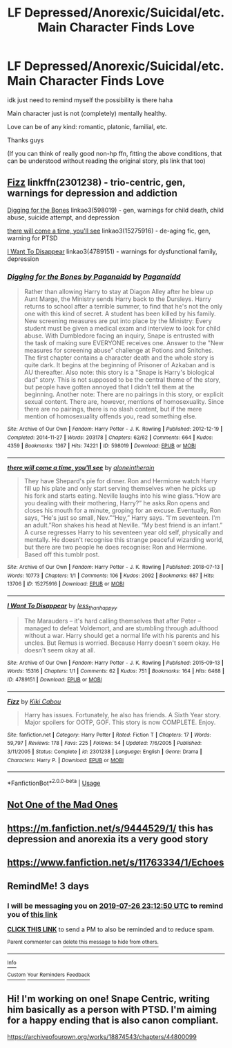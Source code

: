 #+TITLE: LF Depressed/Anorexic/Suicidal/etc. Main Character Finds Love

* LF Depressed/Anorexic/Suicidal/etc. Main Character Finds Love
:PROPERTIES:
:Author: TygarRawrs
:Score: 4
:DateUnix: 1563864336.0
:DateShort: 2019-Jul-23
:FlairText: Request
:END:
idk just need to remind myself the possibility is there haha

Main character just is not (completely) mentally healthy.

Love can be of any kind: romantic, platonic, familial, etc.

Thanks guys

(If you can think of really good non-hp ffn, fitting the above conditions, that can be understood without reading the original story, pls link that too)


** [[https://www.fanfiction.net/s/2301238/1/Fizz][Fizz]] linkffn(2301238) - trio-centric, gen, warnings for depression and addiction

[[https://archiveofourown.org/works/598019][Digging for the Bones]] linkao3(598019) - gen, warnings for child death, child abuse, suicide attempt, and depression

[[https://archiveofourown.org/works/15275916][there will come a time, you'll see]] linkao3(15275916) - de-aging fic, gen, warning for PTSD

[[https://archiveofourown.org/works/4789151][I Want To Disappear]] linkao3(4789151) - warnings for dysfunctional family, depression
:PROPERTIES:
:Author: siderumincaelo
:Score: 3
:DateUnix: 1563891404.0
:DateShort: 2019-Jul-23
:END:

*** [[https://archiveofourown.org/works/598019][*/Digging for the Bones by Paganaidd/*]] by [[https://www.archiveofourown.org/users/Paganaidd/pseuds/Paganaidd][/Paganaidd/]]

#+begin_quote
  Rather than allowing Harry to stay at Diagon Alley after he blew up Aunt Marge, the Ministry sends Harry back to the Dursleys. Harry returns to school after a terrible summer, to find that he's not the only one with this kind of secret. A student has been killed by his family. New screening measures are put into place by the Ministry: Every student must be given a medical exam and interview to look for child abuse. With Dumbledore facing an inquiry, Snape is entrusted with the task of making sure EVERYONE receives one. Answer to the "New measures for screening abuse" challenge at Potions and Snitches. The first chapter contains a character death and the whole story is quite dark. It begins at the beginning of Prisoner of Azkaban and is AU thereafter. Also note: this story is a "Snape is Harry's biological dad" story. This is not supposed to be the central theme of the story, but people have gotten annoyed that I didn't tell them at the beginning. Another note: There are no pairings in this story, or explicit sexual content. There are, however, mentions of homosexuality. Since there are no pairings, there is no slash content, but if the mere mention of homosexuality offends you, read something else.
#+end_quote

^{/Site/:} ^{Archive} ^{of} ^{Our} ^{Own} ^{*|*} ^{/Fandom/:} ^{Harry} ^{Potter} ^{-} ^{J.} ^{K.} ^{Rowling} ^{*|*} ^{/Published/:} ^{2012-12-19} ^{*|*} ^{/Completed/:} ^{2014-11-27} ^{*|*} ^{/Words/:} ^{203178} ^{*|*} ^{/Chapters/:} ^{62/62} ^{*|*} ^{/Comments/:} ^{664} ^{*|*} ^{/Kudos/:} ^{4359} ^{*|*} ^{/Bookmarks/:} ^{1367} ^{*|*} ^{/Hits/:} ^{74221} ^{*|*} ^{/ID/:} ^{598019} ^{*|*} ^{/Download/:} ^{[[https://archiveofourown.org/downloads/598019/Digging%20for%20the%20Bones%20by.epub?updated_at=1519395487][EPUB]]} ^{or} ^{[[https://archiveofourown.org/downloads/598019/Digging%20for%20the%20Bones%20by.mobi?updated_at=1519395487][MOBI]]}

--------------

[[https://archiveofourown.org/works/15275916][*/there will come a time, you'll see/*]] by [[https://www.archiveofourown.org/users/aloneintherain/pseuds/aloneintherain][/aloneintherain/]]

#+begin_quote
  They have Shepard's pie for dinner. Ron and Hermione watch Harry fill up his plate and only start serving themselves when he picks up his fork and starts eating. Neville laughs into his wine glass.“How are you dealing with their mothering, Harry?” he asks.Ron opens and closes his mouth for a minute, groping for an excuse. Eventually, Ron says, “He's just so small, Nev.”“Hey,” Harry says. “I'm seventeen. I'm an adult.”Ron shakes his head at Neville. “My best friend is an infant.” A curse regresses Harry to his seventeen year old self, physically and mentally. He doesn't recognise this strange peaceful wizarding world, but there are two people he does recognise: Ron and Hermione. Based off this tumblr post.
#+end_quote

^{/Site/:} ^{Archive} ^{of} ^{Our} ^{Own} ^{*|*} ^{/Fandom/:} ^{Harry} ^{Potter} ^{-} ^{J.} ^{K.} ^{Rowling} ^{*|*} ^{/Published/:} ^{2018-07-13} ^{*|*} ^{/Words/:} ^{10773} ^{*|*} ^{/Chapters/:} ^{1/1} ^{*|*} ^{/Comments/:} ^{106} ^{*|*} ^{/Kudos/:} ^{2092} ^{*|*} ^{/Bookmarks/:} ^{687} ^{*|*} ^{/Hits/:} ^{13706} ^{*|*} ^{/ID/:} ^{15275916} ^{*|*} ^{/Download/:} ^{[[https://archiveofourown.org/downloads/15275916/there%20will%20come%20a%20time.epub?updated_at=1553160943][EPUB]]} ^{or} ^{[[https://archiveofourown.org/downloads/15275916/there%20will%20come%20a%20time.mobi?updated_at=1553160943][MOBI]]}

--------------

[[https://archiveofourown.org/works/4789151][*/I Want To Disappear/*]] by [[https://www.archiveofourown.org/users/less_than_happyy/pseuds/less_than_happyy][/less_than_happyy/]]

#+begin_quote
  The Marauders -- it's hard calling themselves that after Peter -- managed to defeat Voldemort, and are stumbling through adulthood without a war. Harry should get a normal life with his parents and his uncles. But Remus is worried. Because Harry doesn't seem okay. He doesn't seem okay at all.
#+end_quote

^{/Site/:} ^{Archive} ^{of} ^{Our} ^{Own} ^{*|*} ^{/Fandom/:} ^{Harry} ^{Potter} ^{-} ^{J.} ^{K.} ^{Rowling} ^{*|*} ^{/Published/:} ^{2015-09-13} ^{*|*} ^{/Words/:} ^{15316} ^{*|*} ^{/Chapters/:} ^{1/1} ^{*|*} ^{/Comments/:} ^{62} ^{*|*} ^{/Kudos/:} ^{751} ^{*|*} ^{/Bookmarks/:} ^{164} ^{*|*} ^{/Hits/:} ^{6468} ^{*|*} ^{/ID/:} ^{4789151} ^{*|*} ^{/Download/:} ^{[[https://archiveofourown.org/downloads/4789151/I%20Want%20To%20Disappear.epub?updated_at=1442139023][EPUB]]} ^{or} ^{[[https://archiveofourown.org/downloads/4789151/I%20Want%20To%20Disappear.mobi?updated_at=1442139023][MOBI]]}

--------------

[[https://www.fanfiction.net/s/2301238/1/][*/Fizz/*]] by [[https://www.fanfiction.net/u/30396/Kiki-Cabou][/Kiki Cabou/]]

#+begin_quote
  Harry has issues. Fortunately, he also has friends. A Sixth Year story. Major spoilers for OOTP, GOF. This story is now COMPLETE. Enjoy.
#+end_quote

^{/Site/:} ^{fanfiction.net} ^{*|*} ^{/Category/:} ^{Harry} ^{Potter} ^{*|*} ^{/Rated/:} ^{Fiction} ^{T} ^{*|*} ^{/Chapters/:} ^{17} ^{*|*} ^{/Words/:} ^{59,797} ^{*|*} ^{/Reviews/:} ^{178} ^{*|*} ^{/Favs/:} ^{225} ^{*|*} ^{/Follows/:} ^{54} ^{*|*} ^{/Updated/:} ^{7/6/2005} ^{*|*} ^{/Published/:} ^{3/11/2005} ^{*|*} ^{/Status/:} ^{Complete} ^{*|*} ^{/id/:} ^{2301238} ^{*|*} ^{/Language/:} ^{English} ^{*|*} ^{/Genre/:} ^{Drama} ^{*|*} ^{/Characters/:} ^{Harry} ^{P.} ^{*|*} ^{/Download/:} ^{[[http://www.ff2ebook.com/old/ffn-bot/index.php?id=2301238&source=ff&filetype=epub][EPUB]]} ^{or} ^{[[http://www.ff2ebook.com/old/ffn-bot/index.php?id=2301238&source=ff&filetype=mobi][MOBI]]}

--------------

*FanfictionBot*^{2.0.0-beta} | [[https://github.com/tusing/reddit-ffn-bot/wiki/Usage][Usage]]
:PROPERTIES:
:Author: FanfictionBot
:Score: 1
:DateUnix: 1563891424.0
:DateShort: 2019-Jul-23
:END:


** [[https://archiveofourown.org/works/16688941][Not One of the Mad Ones]]
:PROPERTIES:
:Author: Lucille_Madras
:Score: 2
:DateUnix: 1563866400.0
:DateShort: 2019-Jul-23
:END:


** [[https://m.fanfiction.net/s/9444529/1/]] this has depression and anorexia its a very good story
:PROPERTIES:
:Author: anemptyfieldoffucks
:Score: 2
:DateUnix: 1563899269.0
:DateShort: 2019-Jul-23
:END:


** [[https://www.fanfiction.net/s/11763334/1/Echoes]]
:PROPERTIES:
:Author: literal-hitler
:Score: 2
:DateUnix: 1563947281.0
:DateShort: 2019-Jul-24
:END:


** RemindMe! 3 days
:PROPERTIES:
:Author: therkleon
:Score: 1
:DateUnix: 1563923570.0
:DateShort: 2019-Jul-24
:END:

*** I will be messaging you on [[http://www.wolframalpha.com/input/?i=2019-07-26%2023:12:50%20UTC%20To%20Local%20Time][*2019-07-26 23:12:50 UTC*]] to remind you of [[https://np.reddit.com/r/HPfanfiction/comments/cgp3wj/lf_depressedanorexicsuicidaletc_main_character/eun2zbx/][*this link*]]

[[https://np.reddit.com/message/compose/?to=RemindMeBot&subject=Reminder&message=%5Bhttps%3A%2F%2Fwww.reddit.com%2Fr%2FHPfanfiction%2Fcomments%2Fcgp3wj%2Flf_depressedanorexicsuicidaletc_main_character%2Feun2zbx%2F%5D%0A%0ARemindMe%21%202019-07-26%2023%3A12%3A50][*CLICK THIS LINK*]] to send a PM to also be reminded and to reduce spam.

^{Parent commenter can} [[https://np.reddit.com/message/compose/?to=RemindMeBot&subject=Delete%20Comment&message=Delete%21%20cgp3wj][^{delete this message to hide from others.}]]

--------------

[[https://np.reddit.com/r/RemindMeBot/comments/c5l9ie/remindmebot_info_v20/][^{Info}]]

[[https://np.reddit.com/message/compose/?to=RemindMeBot&subject=Reminder&message=%5BLink%20or%20message%20inside%20square%20brackets%5D%0A%0ARemindMe%21%20Time%20period%20here][^{Custom}]]
[[https://np.reddit.com/message/compose/?to=RemindMeBot&subject=List%20Of%20Reminders&message=MyReminders%21][^{Your Reminders}]]
[[https://np.reddit.com/message/compose/?to=Watchful1&subject=Feedback][^{Feedback}]]
:PROPERTIES:
:Author: RemindMeBot
:Score: 1
:DateUnix: 1563923597.0
:DateShort: 2019-Jul-24
:END:


** Hi! I'm working on one! Snape Centric, writing him basically as a person with PTSD. I'm aiming for a happy ending that is also canon compliant.

[[https://archiveofourown.org/works/18874543/chapters/44800099]]
:PROPERTIES:
:Author: pet_genius
:Score: -1
:DateUnix: 1563872235.0
:DateShort: 2019-Jul-23
:END:
